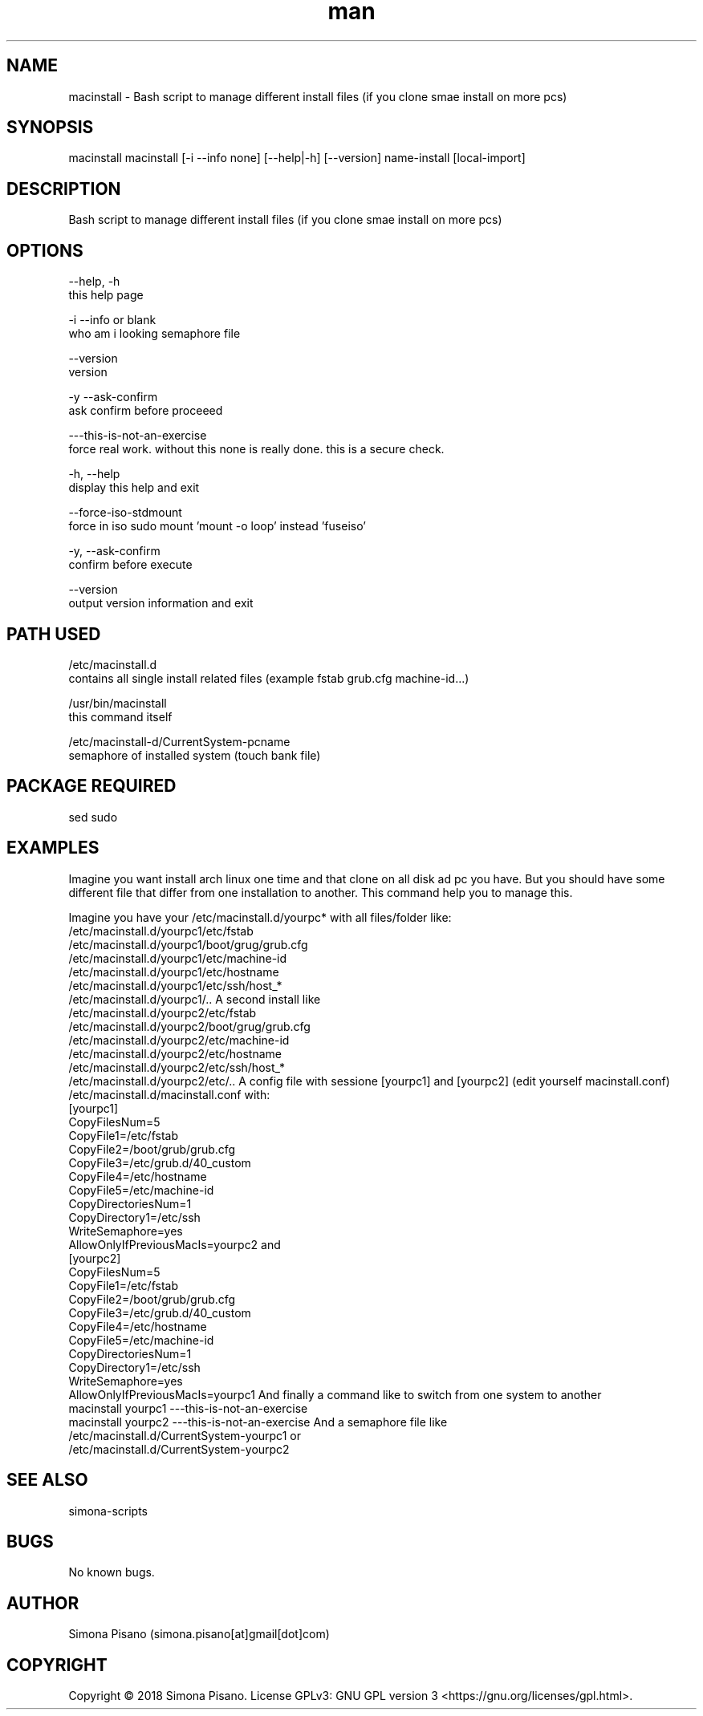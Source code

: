 .\" Manpage for image-mount.
.\" Contact Simona <simona.pisano[at]gmail[dot]com> to correct errors or typos.
.TH man 1 "29 Nov 2018" "1.0" "macinstall man page"
.SH NAME
macinstall \- Bash script to manage different install files (if you clone smae install on more pcs)
.SH SYNOPSIS
macinstall macinstall [-i --info none] [--help|-h] [--version] name-install [local-import]
.SH DESCRIPTION
Bash script to manage different install files (if you clone smae install on more pcs)
.SH OPTIONS
--help, -h
     this help page

-i --info or blank
     who am i looking semaphore file

--version
     version

-y --ask-confirm
     ask confirm before proceeed

---this-is-not-an-exercise
     force real work. without this none is really done. this is a secure check.

-h, --help
    display this help and exit

--force-iso-stdmount
    force in iso sudo mount 'mount -o loop' instead 'fuseiso'

-y, --ask-confirm
    confirm before execute

--version
    output version information and exit
.SH PATH USED
/etc/macinstall.d
    contains all single install related files (example fstab grub.cfg machine-id...)

/usr/bin/macinstall
    this command itself

/etc/macinstall-d/CurrentSystem-pcname
    semaphore of installed system (touch bank file)

.SH PACKAGE REQUIRED
sed sudo

.SH EXAMPLES
Imagine you want install arch linux one time and that clone on all disk
ad pc you have. But you should have some different file that differ from
one installation to another. This command help you to manage this.

Imagine you have your /etc/macinstall.d/yourpc* with all files/folder
like:
  /etc/macinstall.d/yourpc1/etc/fstab
  /etc/macinstall.d/yourpc1/boot/grug/grub.cfg
  /etc/macinstall.d/yourpc1/etc/machine-id
  /etc/macinstall.d/yourpc1/etc/hostname
  /etc/macinstall.d/yourpc1/etc/ssh/host_*
  /etc/macinstall.d/yourpc1/..
A second install like
  /etc/macinstall.d/yourpc2/etc/fstab
  /etc/macinstall.d/yourpc2/boot/grug/grub.cfg
  /etc/macinstall.d/yourpc2/etc/machine-id
  /etc/macinstall.d/yourpc2/etc/hostname
  /etc/macinstall.d/yourpc2/etc/ssh/host_*
  /etc/macinstall.d/yourpc2/etc/..
A config file with sessione [yourpc1] and [yourpc2] (edit yourself
macinstall.conf)
  /etc/macinstall.d/macinstall.conf
with:
  [yourpc1]
  CopyFilesNum=5
  CopyFile1=/etc/fstab
  CopyFile2=/boot/grub/grub.cfg
  CopyFile3=/etc/grub.d/40_custom
  CopyFile4=/etc/hostname
  CopyFile5=/etc/machine-id
  CopyDirectoriesNum=1
  CopyDirectory1=/etc/ssh
  WriteSemaphore=yes
  AllowOnlyIfPreviousMacIs=yourpc2
and
  [yourpc2]
  CopyFilesNum=5
  CopyFile1=/etc/fstab
  CopyFile2=/boot/grub/grub.cfg
  CopyFile3=/etc/grub.d/40_custom
  CopyFile4=/etc/hostname
  CopyFile5=/etc/machine-id
  CopyDirectoriesNum=1
  CopyDirectory1=/etc/ssh
  WriteSemaphore=yes
  AllowOnlyIfPreviousMacIs=yourpc1
And finally a command like to switch from one system to another
  macinstall yourpc1 ---this-is-not-an-exercise
  macinstall yourpc2 ---this-is-not-an-exercise
And a semaphore file like
  /etc/macinstall.d/CurrentSystem-yourpc1
or
  /etc/macinstall.d/CurrentSystem-yourpc2

.SH SEE ALSO
simona-scripts
.SH BUGS
No known bugs.
.SH AUTHOR
Simona Pisano (simona.pisano[at]gmail[dot]com)
.SH COPYRIGHT
Copyright © 2018 Simona Pisano. License GPLv3: GNU GPL version 3 <https://gnu.org/licenses/gpl.html>.
